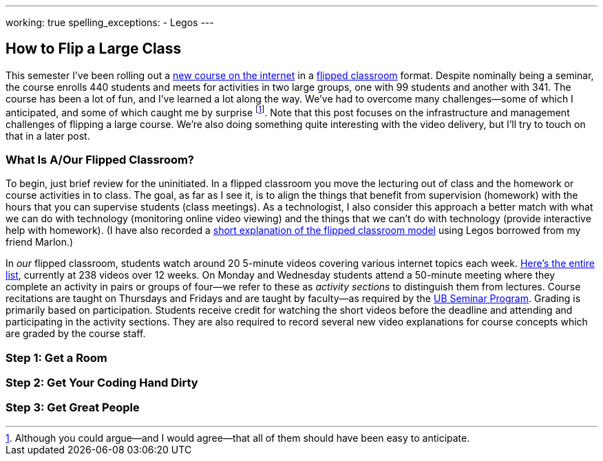 ---
working: true
spelling_exceptions:
  - Legos
---

== How to Flip a Large Class

[.snippet.lead]
//
--
//
This semester I've been rolling out a link:/courses/ub-199-fall-2016/[new
course on the internet] in a
https://en.wikipedia.org/wiki/Flipped_classroom[flipped classroom] format.
//
Despite nominally being a seminar, the course enrolls 440 students and meets
for activities in two large groups, one with 99 students and another with
341.
//
The course has been a lot of fun, and I've learned a lot along the way.
//
We've had to overcome many challenges--some of which I anticipated, and some
of which caught me by surprise footnote:[Although you could argue--and I would
agree--that all of them should have been easy to anticipate.].
//
Note that this post focuses on the infrastructure and management challenges
of flipping a large course.
//
We're also doing something quite interesting with the video delivery, but
I'll try to touch on that in a later post.
//
--

=== What Is A/Our Flipped Classroom?

To begin, just brief review for the uninitiated.
//
In a flipped classroom you move the lecturing out of class and the homework
or course activities in to class.
//
The goal, as far as I see it, is to align the things that benefit from
supervision (homework) with the hours that you can supervise students (class
meetings).
//
As a technologist, I also consider this approach a better match with what we
can do with technology (monitoring online video viewing) and the things that
we can't do with technology (provide interactive help with homework).
//
(I have also recorded a https://www.youtube.com/watch?v=_i_BgT26iYM[short
explanation of the flipped classroom model] using Legos borrowed from my
friend Marlon.)

In _our_ flipped classroom, students watch around 20 5-minute videos covering
various internet topics each week.
//
https://www.youtube.com/playlist?list=PLk97mPCd8nvbxGGfkYkBXrSEvpTc1xTF8[Here's
the entire list], currently at 238 videos over 12 weeks.
//
On Monday and Wednesday students attend a 50-minute meeting where they
complete an activity in pairs or groups of four--we refer to these as
_activity sections_ to distinguish them from lectures.
//
Course recitations are taught on Thursdays and Fridays and are taught by
faculty--as required by the
https://www.buffalo.edu/ubcurriculum/seminar.html[UB Seminar Program].
//
Grading is primarily based on participation.
//
Students receive credit for watching the short videos before the deadline and
attending and participating in the activity sections.
//
They are also required to record several new video explanations for course
concepts which are graded by the course staff.

=== Step 1: Get a Room

=== Step 2: Get Your Coding Hand Dirty

=== Step 3: Get Great People
